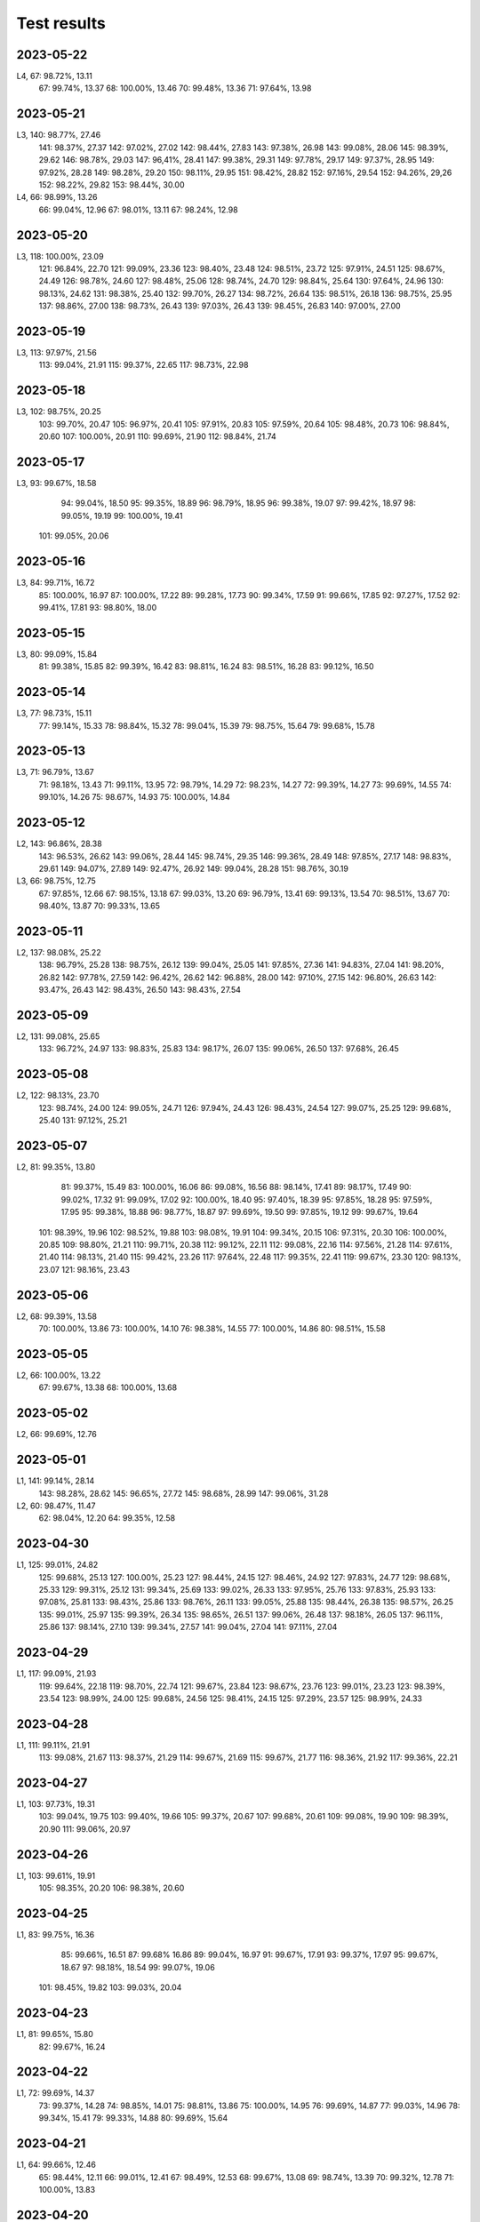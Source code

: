 ============
Test results
============

2023-05-22
----------

L4,   67:  98.72%, 13.11
      67:  99.74%, 13.37
      68: 100.00%, 13.46
      70:  99.48%, 13.36
      71:  97.64%, 13.98

2023-05-21
----------

L3,  140:  98.77%, 27.46
     141:  98.37%, 27.37
     142:  97.02%, 27.02
     142:  98.44%, 27.83
     143:  97.38%, 26.98
     143:  99.08%, 28.06
     145:  98.39%, 29.62
     146:  98.78%, 29.03
     147:  96,41%, 28.41
     147:  99.38%, 29.31
     149:  97.78%, 29.17
     149:  97.37%, 28.95
     149:  97.92%, 28.28
     149:  98.28%, 29.20
     150:  98.11%, 29.95
     151:  98.42%, 28.82
     152:  97.16%, 29.54
     152:  94.26%, 29,26
     152:  98.22%, 29.82
     153:  98.44%, 30.00
L4,   66:  98.99%, 13.26
      66:  99.04%, 12.96
      67:  98.01%, 13.11
      67:  98.24%, 12.98

2023-05-20
----------

L3,  118: 100.00%, 23.09
     121:  96.84%, 22.70
     121:  99.09%, 23.36
     123:  98.40%, 23.48
     124:  98.51%, 23.72
     125:  97.91%, 24.51
     125:  98.67%, 24.49
     126:  98.78%, 24.60
     127:  98.48%, 25.06
     128:  98.74%, 24.70
     129:  98.84%, 25.64
     130:  97.64%, 24.96
     130:  98.13%, 24.62
     131:  98.38%, 25.40
     132:  99.70%, 26.27
     134:  98.72%, 26.64
     135:  98.51%, 26.18
     136:  98.75%, 25.95
     137:  98.86%, 27.00
     138:  98.73%, 26.43
     139:  97.03%, 26.43
     139:  98.45%, 26.83
     140:  97.00%, 27.00

2023-05-19
----------
L3,  113:  97.97%, 21.56
     113:  99.04%, 21.91
     115:  99.37%, 22.65
     117:  98.73%, 22.98

2023-05-18
----------
L3,  102:  98.75%, 20.25
     103:  99.70%, 20.47
     105:  96.97%, 20.41
     105:  97.91%, 20.83
     105:  97.59%, 20.64
     105:  98.48%, 20.73
     106:  98.84%, 20.60
     107: 100.00%, 20.91
     110:  99.69%, 21.90
     112:  98.84%, 21.74

2023-05-17
----------
L3,  93:  99.67%, 18.58
     94:  99.04%, 18.50
     95:  99.35%, 18.89
     96:  98.79%, 18.95
     96:  99.38%, 19.07
     97:  99.42%, 18.97
     98:  99.05%, 19.19
     99: 100.00%, 19.41
    101:  99.05%, 20.06
     
2023-05-16
----------
L3,  84:  99.71%, 16.72
     85: 100.00%, 16.97
     87: 100.00%, 17.22
     89:  99.28%, 17.73
     90:  99.34%, 17.59
     91:  99.66%, 17.85
     92:  97.27%, 17.52
     92:  99.41%, 17.81
     93:  98.80%, 18.00
     
2023-05-15
----------
L3,  80:  99.09%, 15.84
     81:  99.38%, 15.85
     82:  99.39%, 16.42
     83:  98.81%, 16.24
     83:  98.51%, 16.28
     83:  99.12%, 16.50

2023-05-14
----------
L3,  77:  98.73%, 15.11
     77:  99.14%, 15.33
     78:  98.84%, 15.32
     78:  99.04%, 15.39
     79:  98.75%, 15.64
     79:  99.68%, 15.78

2023-05-13
----------
L3,  71:  96.79%, 13.67
     71:  98.18%, 13.43
     71:  99.11%, 13.95
     72:  98.79%, 14.29
     72:  98.23%, 14.27
     72:  99.39%, 14.27
     73:  99.69%, 14.55
     74:  99.10%, 14.26
     75:  98.67%, 14.93
     75: 100.00%, 14.84
     
2023-05-12
----------
L2, 143:  96.86%, 28.38
    143:  96.53%, 26.62
    143:  99.06%, 28.44
    145:  98.74%, 29.35
    146:  99.36%, 28.49
    148:  97.85%, 27.17
    148:  98.83%, 29.61
    149:  94.07%, 27.89
    149:  92.47%, 26.92
    149:  99.04%, 28.28
    151:  98.76%, 30.19
L3,  66:  98.75%, 12.75
     67:  97.85%, 12.66
     67:  98.15%, 13.18
     67:  99.03%, 13.20
     69:  96.79%, 13.41
     69:  99.13%, 13.54
     70:  98.51%, 13.67
     70:  98.40%, 13.87
     70:  99.33%, 13.65

2023-05-11
----------
L2, 137:  98.08%, 25.22
    138:  96.79%, 25.28
    138:  98.75%, 26.12
    139:  99.04%, 25.05
    141:  97.85%, 27.36
    141:  94.83%, 27.04
    141:  98.20%, 26.82
    142:  97.78%, 27.59
    142:  96.42%, 26.62
    142:  96.88%, 28.00
    142:  97.10%, 27.15
    142:  96.80%, 26.63
    142:  93.47%, 26.43    
    142:  98.43%, 26.50
    143:  98.43%, 27.54
 
2023-05-09
----------
L2, 131:  99.08%, 25.65
    133:  96.72%, 24.97
    133:  98.83%, 25.83
    134:  98.17%, 26.07
    135:  99.06%, 26.50
    137:  97.68%, 26.45

2023-05-08
----------
L2, 122:  98.13%, 23.70
    123:  98.74%, 24.00
    124:  99.05%, 24.71
    126:  97.94%, 24.43
    126:  98.43%, 24.54
    127:  99.07%, 25.25
    129:  99.68%, 25.40
    131:  97.12%, 25.21

2023-05-07
----------
L2, 81:  99.35%, 13.80
    81:  99.37%, 15.49
    83: 100.00%, 16.06
    86:  99.08%, 16.56
    88:  98.14%, 17.41
    89:  98.17%, 17.49
    90:  99.02%, 17.32
    91:  99.09%, 17.02
    92: 100.00%, 18.40
    95:  97.40%, 18.39
    95:  97.85%, 18.28
    95:  97.59%, 17.95
    95:  99.38%, 18.88
    96:  98.77%, 18.87
    97:  99.69%, 19.50
    99:  97.85%, 19.12
    99:  99.67%, 19.64
   101:  98.39%, 19.96
   102:  98.52%, 19.88
   103:  98.08%, 19.91
   104:  99.34%, 20.15
   106:  97.31%, 20.30
   106: 100.00%, 20.85
   109:  98.80%, 21.21
   110:  99.71%, 20.38
   112:  99.12%, 22.11
   112:  99.08%, 22.16
   114:  97.56%, 21.28
   114:  97.61%, 21.40
   114:  98.13%, 21.40
   115:  99.42%, 23.26
   117:  97.64%, 22.48
   117:  99.35%, 22.41
   119:  99.67%, 23.30
   120:  98.13%, 23.07
   121:  98.16%, 23.43

2023-05-06
----------
L2, 68:  99.39%, 13.58
    70: 100.00%, 13.86
    73: 100.00%, 14.10
    76:  98.38%, 14.55
    77: 100.00%, 14.86
    80:  98.51%, 15.58

2023-05-05
----------
L2,  66: 100.00%, 13.22
     67:  99.67%, 13.38
     68: 100.00%, 13.68

2023-05-02
----------
L2,  66:  99.69%, 12.76

2023-05-01
----------
L1, 141:  99.14%, 28.14
    143:  98.28%, 28.62
    145:  96.65%, 27.72
    145:  98.68%, 28.99
    147:  99.06%, 31.28
L2,  60:  98.47%, 11.47
     62:  98.04%, 12.20
     64:  99.35%, 12.58

2023-04-30
----------
L1, 125:  99.01%, 24.82
    125:  99.68%, 25.13
    127: 100.00%, 25.23
    127:  98.44%, 24.15
    127:  98.46%, 24.92
    127:  97.83%, 24.77
    129:  98.68%, 25.33
    129:  99.31%, 25.12
    131:  99.34%, 25.69
    133:  99.02%, 26.33
    133:  97.95%, 25.76
    133:  97.83%, 25.93
    133:  97.08%, 25.81
    133:  98.43%, 25.86
    133:  98.76%, 26.11
    133:  99.05%, 25.88
    135:  98.44%, 26.38
    135:  98.57%, 26.25
    135:  99.01%, 25.97
    135:  99.39%, 26.34
    135:  98.65%, 26.51
    137:  99.06%, 26.48
    137:  98.18%, 26.05
    137:  96.11%, 25.86
    137:  98.14%, 27.10
    139:  99.34%, 27.57
    141:  99.04%, 27.04
    141:  97.11%, 27.04

2023-04-29
----------
L1, 117:  99.09%, 21.93
    119:  99.64%, 22.18
    119:  98.70%, 22.74
    121:  99.67%, 23.84
    123:  98.67%, 23.76
    123:  99.01%, 23.23
    123:  98.39%, 23.54
    123:  98.99%, 24.00
    125:  99.68%, 24.56
    125:  98.41%, 24.15
    125:  97.29%, 23.57
    125:  98.99%, 24.33

2023-04-28
----------
L1, 111:  99.11%, 21.91
    113:  99.08%, 21.67
    113:  98.37%, 21.29
    114:  99.67%, 21.69
    115:  99.67%, 21.77
    116:  98.36%, 21.92
    117:  99.36%, 22.21
    
2023-04-27
----------
L1, 103:  97.73%, 19.31
    103:  99.04%, 19.75
    103:  99.40%, 19.66
    105:  99.37%, 20.67
    107:  99.68%, 20.61
    109:  99.08%, 19.90
    109:  98.39%, 20.90
    111:  99.06%, 20.97
    
2023-04-26
----------
L1, 103:  99.61%, 19.91
    105:  98.35%, 20.20
    106:  98.38%, 20.60

2023-04-25
----------
L1, 83:  99.75%, 16.36
    85:  99.66%, 16.51
    87:  99.68%  16.86
    89:  99.04%, 16.97
    91:  99.67%, 17.91
    93:  99.37%, 17.97
    95:  99.67%, 18.67
    97:  98.18%, 18.54
    99:  99.07%, 19.06
   101:  98.45%, 19.82
   103:  99.03%, 20.04
    
2023-04-23
----------
L1, 81:  99.65%, 15.80
    82:  99.67%, 16.24

2023-04-22
----------
L1, 72:  99.69%, 14.37
    73:  99.37%, 14.28
    74:  98.85%, 14.01
    75:  98.81%, 13.86
    75: 100.00%, 14.95
    76:  99.69%, 14.87
    77:  99.03%, 14.96
    78:  99.34%, 15.41
    79:  99.33%, 14.88
    80:  99.69%, 15.64
    
2023-04-21
----------

L1, 64:  99.66%, 12.46
    65:  98.44%, 12.11  
    66:  99.01%, 12.41
    67:  98.49%, 12.53
    68:  99.67%, 13.08
    69:  98.74%, 13.39
    70:  99.32%, 12.78
    71: 100.00%, 13.83

    
2023-04-20
----------

L1, 62:  99.09%, 12.38
    63:  99.66%, 12.56

2023-04-19
----------

L1, 60:  98.69%, 11.55
    61:  99.31%, 11.96


2023-04-16
----------

L1,  98.61%  18.72
     99.04%, 17,60


2023-04-15
----------

L1,  96.78%, 14.30
     99.69%, 16.79

2023-04-14
----------

L1,  99.35%, 14.48
     99.60%, 14.77
     98.42%, 13.44
     98.66%, 14.90
     98,10%, 14.70
     98.45%, 15.77

2023-04-13
----------

L1,  98.80%, 14.17
     99.05%, 13.03 
    100.00%, 12.90
     99.69%, 14.01

